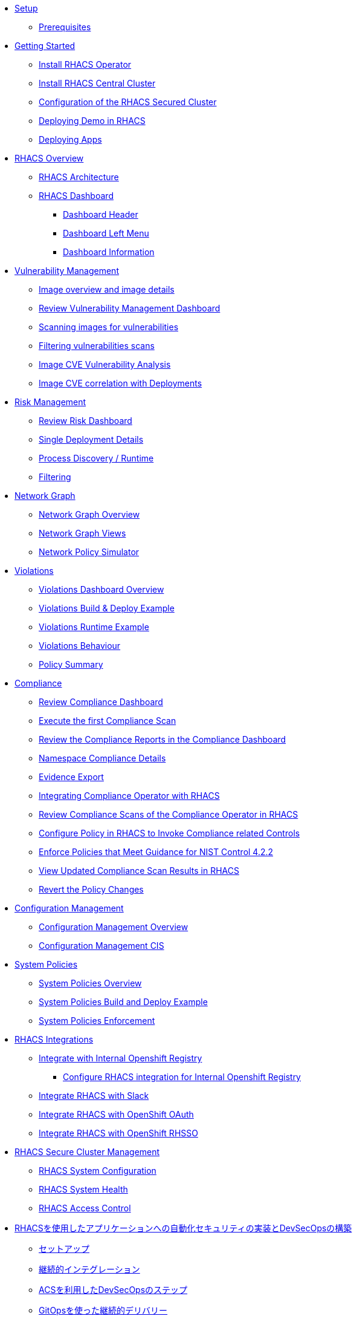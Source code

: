 * xref:01-setup.adoc[Setup]
** xref:01-setup.adoc#prerequisite[Prerequisites]

* xref:02-getting_started.adoc[Getting Started]
** xref:02-getting_started#install_acs_operator[Install RHACS Operator]
** xref:02-getting_started#install_acs_central[Install RHACS Central Cluster]
** xref:02-getting_started#config_acs_securedcluster[Configuration of the RHACS Secured Cluster ]
** xref:02-getting_started#deploy_demo_acs[Deploying Demo in RHACS]
** xref:02-getting_started#deploy_apps[Deploying Apps]

* xref:03-overview-acs.adoc[RHACS Overview]
** xref:03-overview-acs.adoc#acs_architecture[RHACS Architecture]
** xref:03-overview-acs.adoc#dashboard_acs[RHACS Dashboard]
*** xref:03-overview-acs.adoc#dashboard_acs_header[Dashboard Header]
*** xref:03-overview-acs.adoc#dashboard_acs_menu[Dashboard Left Menu]
*** xref:03-overview-acs.adoc#dashboard_acs_information[Dashboard Information]

* xref:04-vulnerabilities.adoc[Vulnerability Management]
** xref:04-vulnerabilities#image_overview_image_details[Image overview and image details]
** xref:04-vulnerabilities#vulnerability_management_panel[Review Vulnerability Management Dashboard]
** xref:04-vulnerabilities#scanning_images[Scanning images for vulnerabilities]
** xref:04-vulnerabilities#filtering_vulnerabilities_scans[Filtering vulnerabilities scans]
** xref:04-vulnerabilities#review_cve_images[Image CVE Vulnerability Analysis]
** xref:04-vulnerabilities#image_correlation_deployments[Image CVE correlation with Deployments]

* xref:05-risk.adoc[Risk Management]
** xref:05-risk.adoc#risk_dashboard[Review Risk Dashboard]
** xref:05-risk.adoc#risk_single_deployment_details[Single Deployment Details]
** xref:05-risk.adoc#risk_process_discovery[Process Discovery / Runtime]
** xref:05-risk.adoc#risk_filtering[Filtering]

* xref:06-network_graph.adoc[Network Graph]
** xref:06-network_graph.adoc#network_graph_overview[Network Graph Overview]
** xref:06-network_graph.adoc#network_graph_views[Network Graph Views]
** xref:06-network_graph.adoc#network_policy_simulator[Network Policy Simulator]

* xref:07-violations.adoc[Violations]
** xref:07-violations.adoc#violations_overview[Violations Dashboard Overview]
** xref:07-violations.adoc#violations_example[Violations Build & Deploy Example]
** xref:07-violations.adoc#violations_runtime[Violations Runtime Example]
** xref:07-violations.adoc#violations_behaviour[Violations Behaviour]
** xref:07-violations.adoc#policy_summary[Policy Summary]

* xref:08-compliance.adoc[Compliance]
** xref:08-compliance.adoc#compliance_dashboard[Review Compliance Dashboard]
** xref:08-compliance.adoc#compliance_dashboard_scan[Execute the first Compliance Scan]
** xref:08-compliance.adoc#compliance_dashboard_review[Review the Compliance Reports in the Compliance Dashboard]
** xref:08-compliance.adoc#compliance_dashboard_ns[Namespace Compliance Details]
** xref:08-compliance.adoc#compliance_dashboard_report[Evidence Export]
** xref:08-compliance.adoc#compliance_operator[Integrating Compliance Operator with RHACS ]
** xref:08-compliance.adoc#compliance_operator_acs_review[Review Compliance Scans of the Compliance Operator in RHACS]
** xref:08-compliance.adoc#acs_policy_compliance[Configure Policy in RHACS to Invoke Compliance related Controls]
** xref:08-compliance.adoc#acs_policy_compliance_nist[Enforce Policies that Meet Guidance for NIST Control 4.2.2]
** xref:08-compliance.adoc#acs_policy_compliance_nist_view[View Updated Compliance Scan Results in RHACS]
** xref:08-compliance.adoc#acs_policy_compliance_nist_revert[Revert the Policy Changes]

* xref:09-configuration_management.adoc[Configuration Management]
** xref:09-configuration_management.adoc#conf_management_overview[Configuration Management Overview]
** xref:09-configuration_management.adoc#conf_management_cis[Configuration Management CIS]

* xref:10-system_policies.adoc[System Policies]
** xref:10-system_policies.adoc#system_policies_overview[System Policies Overview]
** xref:10-system_policies.adoc#system_policies_example[System Policies Build and Deploy Example]
** xref:10-system_policies.adoc#system_policies_enforcement[System Policies Enforcement]

* xref:11-integrations.adoc[RHACS Integrations]
** xref:11-integrations.adoc#integrate_with_internal_openshift_registry[Integrate with Internal Openshift Registry]
*** xref:11-integrations.adoc#integrate_with_internal_openshift_registry_config_acs[Configure RHACS integration for Internal Openshift Registry]
** xref:11-integrations.adoc#integrate_acs_slack[Integrate RHACS with Slack]
** xref:11-integrations.adoc#integrate_acs_oauth[Integrate RHACS with OpenShift OAuth]
** xref:11-integrations.adoc#integrate_acs_sso[Integrate RHACS with OpenShift RHSSO]

* xref:12-platform_configuration.adoc[RHACS Secure Cluster Management]
** xref:12-platform_configuration.adoc#system_configuration[RHACS System Configuration]
** xref:12-platform_configuration.adoc#system_health[RHACS System Health]
** xref:12-platform_configuration.adoc#access_control[RHACS Access Control]

//* xref:13-cicd.adoc[DevSecOps Pipelines]
//** xref:13-cicd#install_devsecops_pipelines[Installing RHACS DevSecOps Pipeline]
//** xref:13-cicd#run_devsecops_pipelines[Running the demo of DevSecOps Pipeline]

* xref:14-cicd-jp.adoc[RHACSを使用したアプリケーションへの自動化セキュリティの実装とDevSecOpsの構築]
** xref:14-cicd-jp#setup[セットアップ]
** xref:14-cicd-jp#ci[継続的インテグレーション]
** xref:14-cicd-jp#devsecops[ACSを利用したDevSecOpsのステップ]
** xref:14-cicd-jp#cd[GitOpsを使った継続的デリバリー]
** xref:14-cicd-jp#dast[PostCI - ダイナミックアプリケーションセキュリティとテスト (DAST)]
** xref:14-cicd-jp#policy_violation[セキュリティポリシーとCI]
** xref:14-cicd-jp#fiximage[ボーナスラボ]
** xref:14-cicd-jp#troubleshooting[トラブルシューティング]

* xref:15-contributors.adoc[Contributors]